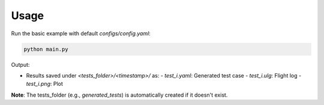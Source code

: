 Usage
=====

Run the basic example with default `configs/config.yaml`:

.. code-block:: bash

   python main.py

Output:

- Results saved under `<tests_folder>/<timestamp>/` as:
  - `test_i.yaml`: Generated test case
  - `test_i.ulg`: Flight log
  - `test_i.png`: Plot

**Note**: The tests_folder (e.g., `generated_tests`) is automatically created if it doesn't exist.
